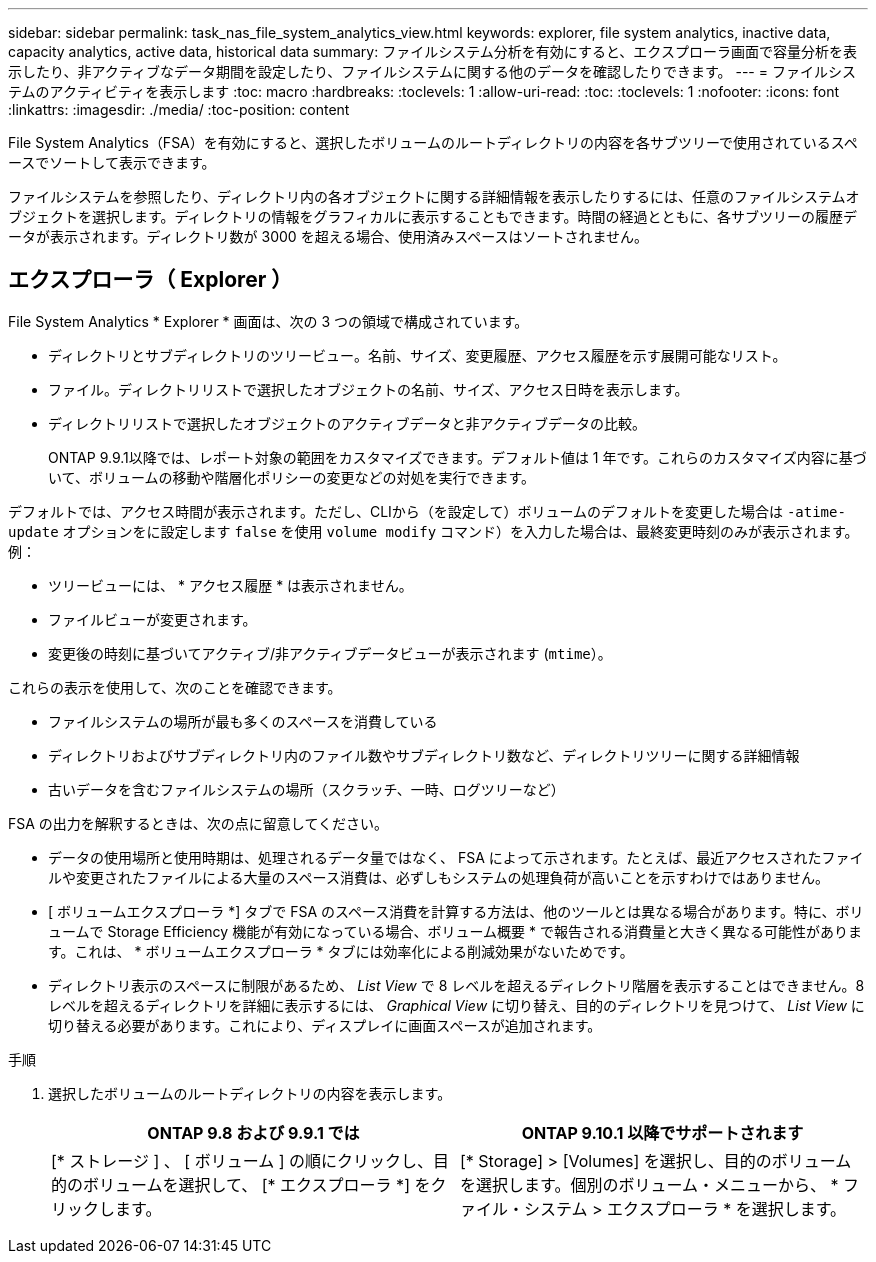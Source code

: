 ---
sidebar: sidebar 
permalink: task_nas_file_system_analytics_view.html 
keywords: explorer, file system analytics, inactive data, capacity analytics, active data, historical data 
summary: ファイルシステム分析を有効にすると、エクスプローラ画面で容量分析を表示したり、非アクティブなデータ期間を設定したり、ファイルシステムに関する他のデータを確認したりできます。 
---
= ファイルシステムのアクティビティを表示します
:toc: macro
:hardbreaks:
:toclevels: 1
:allow-uri-read: 
:toc: 
:toclevels: 1
:nofooter: 
:icons: font
:linkattrs: 
:imagesdir: ./media/
:toc-position: content


[role="lead"]
File System Analytics（FSA）を有効にすると、選択したボリュームのルートディレクトリの内容を各サブツリーで使用されているスペースでソートして表示できます。

ファイルシステムを参照したり、ディレクトリ内の各オブジェクトに関する詳細情報を表示したりするには、任意のファイルシステムオブジェクトを選択します。ディレクトリの情報をグラフィカルに表示することもできます。時間の経過とともに、各サブツリーの履歴データが表示されます。ディレクトリ数が 3000 を超える場合、使用済みスペースはソートされません。



== エクスプローラ（ Explorer ）

File System Analytics * Explorer * 画面は、次の 3 つの領域で構成されています。

* ディレクトリとサブディレクトリのツリービュー。名前、サイズ、変更履歴、アクセス履歴を示す展開可能なリスト。
* ファイル。ディレクトリリストで選択したオブジェクトの名前、サイズ、アクセス日時を表示します。
* ディレクトリリストで選択したオブジェクトのアクティブデータと非アクティブデータの比較。
+
ONTAP 9.9.1以降では、レポート対象の範囲をカスタマイズできます。デフォルト値は 1 年です。これらのカスタマイズ内容に基づいて、ボリュームの移動や階層化ポリシーの変更などの対処を実行できます。



デフォルトでは、アクセス時間が表示されます。ただし、CLIから（を設定して）ボリュームのデフォルトを変更した場合は `-atime-update` オプションをに設定します `false` を使用 `volume modify` コマンド）を入力した場合は、最終変更時刻のみが表示されます。例：

* ツリービューには、 * アクセス履歴 * は表示されません。
* ファイルビューが変更されます。
* 変更後の時刻に基づいてアクティブ/非アクティブデータビューが表示されます (`mtime`）。


これらの表示を使用して、次のことを確認できます。

* ファイルシステムの場所が最も多くのスペースを消費している
* ディレクトリおよびサブディレクトリ内のファイル数やサブディレクトリ数など、ディレクトリツリーに関する詳細情報
* 古いデータを含むファイルシステムの場所（スクラッチ、一時、ログツリーなど）


FSA の出力を解釈するときは、次の点に留意してください。

* データの使用場所と使用時期は、処理されるデータ量ではなく、 FSA によって示されます。たとえば、最近アクセスされたファイルや変更されたファイルによる大量のスペース消費は、必ずしもシステムの処理負荷が高いことを示すわけではありません。
* [ ボリュームエクスプローラ *] タブで FSA のスペース消費を計算する方法は、他のツールとは異なる場合があります。特に、ボリュームで Storage Efficiency 機能が有効になっている場合、ボリューム概要 * で報告される消費量と大きく異なる可能性があります。これは、 * ボリュームエクスプローラ * タブには効率化による削減効果がないためです。
* ディレクトリ表示のスペースに制限があるため、 _List View_ で 8 レベルを超えるディレクトリ階層を表示することはできません。8 レベルを超えるディレクトリを詳細に表示するには、 _Graphical View_ に切り替え、目的のディレクトリを見つけて、 _List View_ に切り替える必要があります。これにより、ディスプレイに画面スペースが追加されます。


.手順
. 選択したボリュームのルートディレクトリの内容を表示します。
+
[cols="2"]
|===
| ONTAP 9.8 および 9.9.1 では | ONTAP 9.10.1 以降でサポートされます 


| [* ストレージ ] 、 [ ボリューム ] の順にクリックし、目的のボリュームを選択して、 [* エクスプローラ *] をクリックします。 | [* Storage] > [Volumes] を選択し、目的のボリュームを選択します。個別のボリューム・メニューから、 * ファイル・システム > エクスプローラ * を選択します。 
|===

